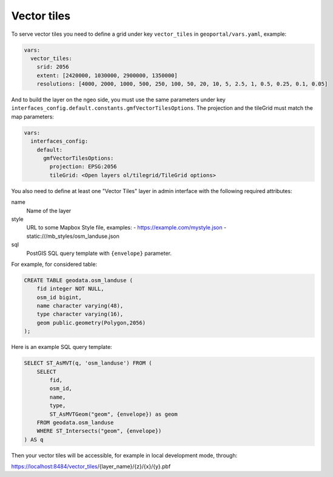 .. _vector_tiles:

Vector tiles
============

To serve vector tiles you need to define a grid under key ``vector_tiles`` in ``geoportal/vars.yaml``, example:

.. code:: yaml

    vars:
      vector_tiles:
        srid: 2056
        extent: [2420000, 1030000, 2900000, 1350000]
        resolutions: [4000, 2000, 1000, 500, 250, 100, 50, 20, 10, 5, 2.5, 1, 0.5, 0.25, 0.1, 0.05]

And to build the layer on the ngeo side, you must use the same parameters under key
``interfaces_config.default.constants.gmfVectorTilesOptions``. The projection and the tileGrid must match
the map parameters:

.. code:: yaml

    vars:
      interfaces_config:
        default:
          gmfVectorTilesOptions:
            projection: EPSG:2056
            tileGrid: <Open layers ol/tilegrid/TileGrid options>

You also need to define at least one "Vector Tiles" layer in admin interface with the following required attributes:

name
   Name of the layer

style
   URL to some Mapbox Style file, examples:
   - https://example.com/mystyle.json
   - static:///mb_styles/osm_landuse.json

sql
   PostGIS SQL query template with ``{envelope}`` parameter.

For example, for considered table:

.. code:: sql

   CREATE TABLE geodata.osm_landuse (
       fid integer NOT NULL,
       osm_id bigint,
       name character varying(48),
       type character varying(16),
       geom public.geometry(Polygon,2056)
   );

Here is an example SQL query template:

.. code:: sql

    SELECT ST_AsMVT(q, 'osm_landuse') FROM (
        SELECT
            fid,
            osm_id,
            name,
            type,
            ST_AsMVTGeom("geom", {envelope}) as geom
        FROM geodata.osm_landuse
        WHERE ST_Intersects("geom", {envelope})
    ) AS q

Then your vector tiles will be accessible, for example in local development mode, through:

https://localhost:8484/vector_tiles/{layer_name}/{z}/{x}/{y}.pbf
